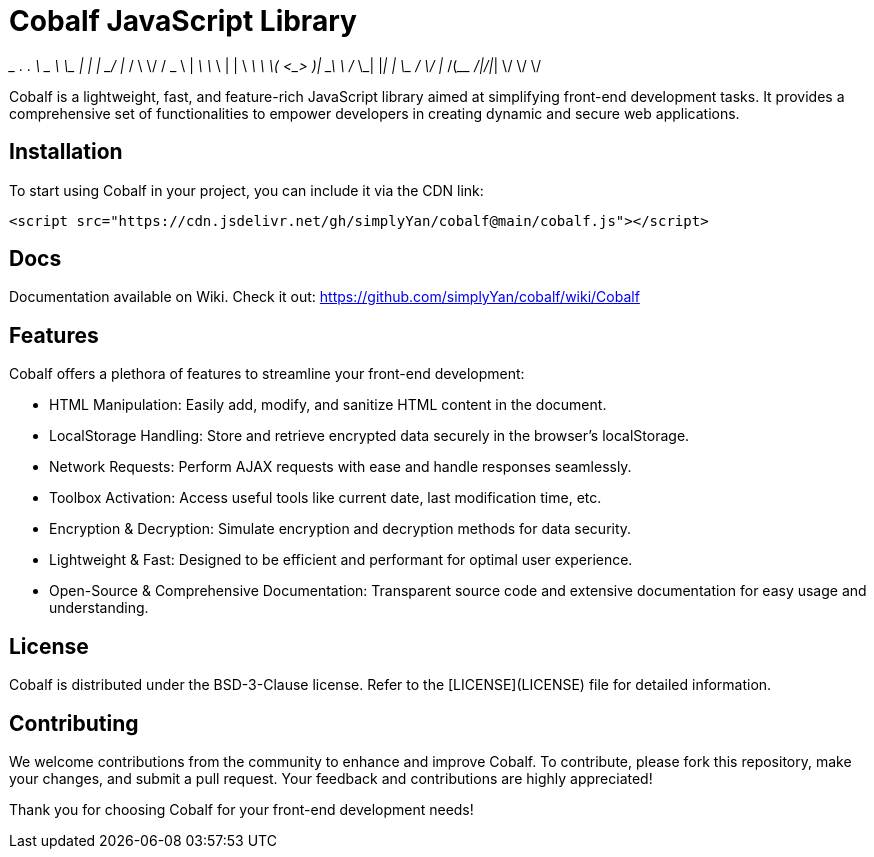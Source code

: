 = Cobalf JavaScript Library

_________         ___.            .__    __    
\_   ___ \   ____ \_ |__  _____   |  | _/  |_  
/    \  \/  /  _ \ | __ \ \__  \  |  | \   __\ 
\     \____(  <_> )| \_\ \ / __ \_|  |__|  |   
 \______  / \____/ |___  /(____  /|____/|__|   
        \/             \/      \/              
                                                                                                               
Cobalf is a lightweight, fast, and feature-rich JavaScript library aimed at simplifying front-end development tasks. It provides a comprehensive set of functionalities to empower developers in creating dynamic and secure web applications.

== Installation

To start using Cobalf in your project, you can include it via the CDN link:

[source,javascript]
----
<script src="https://cdn.jsdelivr.net/gh/simplyYan/cobalf@main/cobalf.js"></script>
----

== Docs
Documentation available on Wiki. Check it out: https://github.com/simplyYan/cobalf/wiki/Cobalf

== Features

Cobalf offers a plethora of features to streamline your front-end development:

* HTML Manipulation: Easily add, modify, and sanitize HTML content in the document.
* LocalStorage Handling: Store and retrieve encrypted data securely in the browser's localStorage.
* Network Requests: Perform AJAX requests with ease and handle responses seamlessly.
* Toolbox Activation: Access useful tools like current date, last modification time, etc.
* Encryption & Decryption: Simulate encryption and decryption methods for data security.
* Lightweight & Fast: Designed to be efficient and performant for optimal user experience.
* Open-Source & Comprehensive Documentation: Transparent source code and extensive documentation for easy usage and understanding.

== License

Cobalf is distributed under the BSD-3-Clause license. Refer to the [LICENSE](LICENSE) file for detailed information.

== Contributing

We welcome contributions from the community to enhance and improve Cobalf. To contribute, please fork this repository, make your changes, and submit a pull request. Your feedback and contributions are highly appreciated!

Thank you for choosing Cobalf for your front-end development needs!
